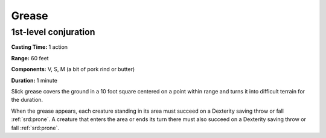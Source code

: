 
.. _srd:grease:

Grease
-------------------------------------------------------------

1st-level conjuration
^^^^^^^^^^^^^^^^^^^^^

**Casting Time:** 1 action

**Range:** 60 feet

**Components:** V, S, M (a bit of pork rind or butter)

**Duration:** 1 minute

Slick grease covers the ground in a 10 foot square centered on a point
within range and turns it into difficult terrain for the duration.

When the grease appears, each creature standing in its area must succeed
on a Dexterity saving throw or fall :ref:`srd:prone`. A creature that enters the
area or ends its turn there must also succeed on a Dexterity saving
throw or fall :ref:`srd:prone`.
